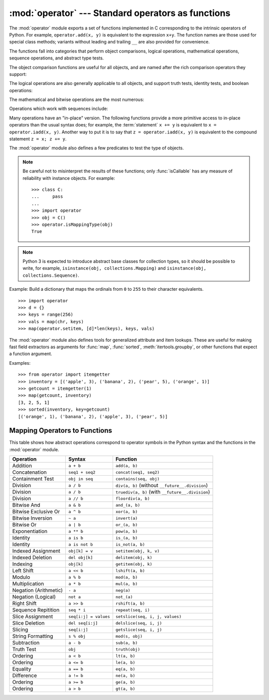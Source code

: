 :mod:`operator` --- Standard operators as functions
===================================================

.. module:: operator
   :synopsis: Functions corresponding to the standard operators.
.. sectionauthor:: Skip Montanaro <skip@automatrix.com>



The :mod:`operator` module exports a set of functions implemented in C
corresponding to the intrinsic operators of Python.  For example,
``operator.add(x, y)`` is equivalent to the expression ``x+y``.  The function
names are those used for special class methods; variants without leading and
trailing ``__`` are also provided for convenience.

The functions fall into categories that perform object comparisons, logical
operations, mathematical operations, sequence operations, and abstract type
tests.

The object comparison functions are useful for all objects, and are named after
the rich comparison operators they support:


.. function:: lt(a, b)
              le(a, b)
              eq(a, b)
              ne(a, b)
              ge(a, b)
              gt(a, b)
              __lt__(a, b)
              __le__(a, b)
              __eq__(a, b)
              __ne__(a, b)
              __ge__(a, b)
              __gt__(a, b)

   Perform "rich comparisons" between *a* and *b*. Specifically, ``lt(a, b)`` is
   equivalent to ``a < b``, ``le(a, b)`` is equivalent to ``a <= b``, ``eq(a,
   b)`` is equivalent to ``a == b``, ``ne(a, b)`` is equivalent to ``a != b``,
   ``gt(a, b)`` is equivalent to ``a > b`` and ``ge(a, b)`` is equivalent to ``a
   >= b``.  Note that unlike the built-in :func:`cmp`, these functions can
   return any value, which may or may not be interpretable as a Boolean value.
   See :ref:`comparisons` for more information about rich comparisons.

   .. versionadded:: 2.2

The logical operations are also generally applicable to all objects, and support
truth tests, identity tests, and boolean operations:


.. function:: not_(obj)
              __not__(obj)

   Return the outcome of :keyword:`not` *obj*.  (Note that there is no
   :meth:`__not__` method for object instances; only the interpreter core defines
   this operation.  The result is affected by the :meth:`__nonzero__` and
   :meth:`__len__` methods.)


.. function:: truth(obj)

   Return :const:`True` if *obj* is true, and :const:`False` otherwise.  This is
   equivalent to using the :class:`bool` constructor.


.. function:: is_(a, b)

   Return ``a is b``.  Tests object identity.

   .. versionadded:: 2.3


.. function:: is_not(a, b)

   Return ``a is not b``.  Tests object identity.

   .. versionadded:: 2.3

The mathematical and bitwise operations are the most numerous:


.. function:: abs(obj)
              __abs__(obj)

   Return the absolute value of *obj*.


.. function:: add(a, b)
              __add__(a, b)

   Return ``a + b``, for *a* and *b* numbers.


.. function:: and_(a, b)
              __and__(a, b)

   Return the bitwise and of *a* and *b*.


.. function:: div(a, b)
              __div__(a, b)

   Return ``a / b`` when ``__future__.division`` is not in effect.  This is
   also known as "classic" division.


.. function:: floordiv(a, b)
              __floordiv__(a, b)

   Return ``a // b``.

   .. versionadded:: 2.2


.. function:: inv(obj)
              invert(obj)
              __inv__(obj)
              __invert__(obj)

   Return the bitwise inverse of the number *obj*.  This is equivalent to ``~obj``.

   .. versionadded:: 2.0
      The names :func:`invert` and :func:`__invert__`.


.. function:: lshift(a, b)
              __lshift__(a, b)

   Return *a* shifted left by *b*.


.. function:: mod(a, b)
              __mod__(a, b)

   Return ``a % b``.


.. function:: mul(a, b)
              __mul__(a, b)

   Return ``a * b``, for *a* and *b* numbers.


.. function:: neg(obj)
              __neg__(obj)

   Return *obj* negated.


.. function:: or_(a, b)
              __or__(a, b)

   Return the bitwise or of *a* and *b*.


.. function:: pos(obj)
              __pos__(obj)

   Return *obj* positive.


.. function:: pow(a, b)
              __pow__(a, b)

   Return ``a ** b``, for *a* and *b* numbers.

   .. versionadded:: 2.3


.. function:: rshift(a, b)
              __rshift__(a, b)

   Return *a* shifted right by *b*.


.. function:: sub(a, b)
              __sub__(a, b)

   Return ``a - b``.


.. function:: truediv(a, b)
              __truediv__(a, b)

   Return ``a / b`` when ``__future__.division`` is in effect.  This is also
   known as "true" division.

   .. versionadded:: 2.2


.. function:: xor(a, b)
              __xor__(a, b)

   Return the bitwise exclusive or of *a* and *b*.


.. function:: index(a)
              __index__(a)

   Return *a* converted to an integer.  Equivalent to ``a.__index__()``.

   .. versionadded:: 2.5


Operations which work with sequences include:

.. function:: concat(a, b)
              __concat__(a, b)

   Return ``a + b`` for *a* and *b* sequences.


.. function:: contains(a, b)
              __contains__(a, b)

   Return the outcome of the test ``b in a``. Note the reversed operands.

   .. versionadded:: 2.0
      The name :func:`__contains__`.


.. function:: countOf(a, b)

   Return the number of occurrences of *b* in *a*.


.. function:: delitem(a, b)
              __delitem__(a, b)

   Remove the value of *a* at index *b*.


.. function:: delslice(a, b, c)
              __delslice__(a, b, c)

   Delete the slice of *a* from index *b* to index *c-1*.


.. function:: getitem(a, b)
              __getitem__(a, b)

   Return the value of *a* at index *b*.


.. function:: getslice(a, b, c)
              __getslice__(a, b, c)

   Return the slice of *a* from index *b* to index *c-1*.


.. function:: indexOf(a, b)

   Return the index of the first of occurrence of *b* in *a*.


.. function:: repeat(a, b)
              __repeat__(a, b)

   Return ``a * b`` where *a* is a sequence and *b* is an integer.


.. function:: sequenceIncludes(...)

   .. deprecated:: 2.0
      Use :func:`contains` instead.

   Alias for :func:`contains`.


.. function:: setitem(a, b, c)
              __setitem__(a, b, c)

   Set the value of *a* at index *b* to *c*.


.. function:: setslice(a, b, c, v)
              __setslice__(a, b, c, v)

   Set the slice of *a* from index *b* to index *c-1* to the sequence *v*.

Many operations have an "in-place" version.  The following functions provide a
more primitive access to in-place operators than the usual syntax does; for
example, the :term:`statement` ``x += y`` is equivalent to
``x = operator.iadd(x, y)``.  Another way to put it is to say that
``z = operator.iadd(x, y)`` is equivalent to the compound statement
``z = x; z += y``.

.. function:: iadd(a, b)
              __iadd__(a, b)

   ``a = iadd(a, b)`` is equivalent to ``a += b``.

   .. versionadded:: 2.5


.. function:: iand(a, b)
              __iand__(a, b)

   ``a = iand(a, b)`` is equivalent to ``a &= b``.

   .. versionadded:: 2.5


.. function:: iconcat(a, b)
              __iconcat__(a, b)

   ``a = iconcat(a, b)`` is equivalent to ``a += b`` for *a* and *b* sequences.

   .. versionadded:: 2.5


.. function:: idiv(a, b)
              __idiv__(a, b)

   ``a = idiv(a, b)`` is equivalent to ``a /= b`` when ``__future__.division`` is
   not in effect.

   .. versionadded:: 2.5


.. function:: ifloordiv(a, b)
              __ifloordiv__(a, b)

   ``a = ifloordiv(a, b)`` is equivalent to ``a //= b``.

   .. versionadded:: 2.5


.. function:: ilshift(a, b)
              __ilshift__(a, b)

   ``a = ilshift(a, b)`` is equivalent to ``a <``\ ``<= b``.

   .. versionadded:: 2.5


.. function:: imod(a, b)
              __imod__(a, b)

   ``a = imod(a, b)`` is equivalent to ``a %= b``.

   .. versionadded:: 2.5


.. function:: imul(a, b)
              __imul__(a, b)

   ``a = imul(a, b)`` is equivalent to ``a *= b``.

   .. versionadded:: 2.5


.. function:: ior(a, b)
              __ior__(a, b)

   ``a = ior(a, b)`` is equivalent to ``a |= b``.

   .. versionadded:: 2.5


.. function:: ipow(a, b)
              __ipow__(a, b)

   ``a = ipow(a, b)`` is equivalent to ``a **= b``.

   .. versionadded:: 2.5


.. function:: irepeat(a, b)
              __irepeat__(a, b)

   ``a = irepeat(a, b)`` is equivalent to ``a *= b`` where *a* is a sequence and
   *b* is an integer.

   .. versionadded:: 2.5


.. function:: irshift(a, b)
              __irshift__(a, b)

   ``a = irshift(a, b)`` is equivalent to ``a >>= b``.

   .. versionadded:: 2.5


.. function:: isub(a, b)
              __isub__(a, b)

   ``a = isub(a, b)`` is equivalent to ``a -= b``.

   .. versionadded:: 2.5


.. function:: itruediv(a, b)
              __itruediv__(a, b)

   ``a = itruediv(a, b)`` is equivalent to ``a /= b`` when ``__future__.division``
   is in effect.

   .. versionadded:: 2.5


.. function:: ixor(a, b)
              __ixor__(a, b)

   ``a = ixor(a, b)`` is equivalent to ``a ^= b``.

   .. versionadded:: 2.5


The :mod:`operator` module also defines a few predicates to test the type of
objects.

.. note::

   Be careful not to misinterpret the results of these functions; only
   :func:`isCallable` has any measure of reliability with instance objects.
   For example::

      >>> class C:
      ...     pass
      ... 
      >>> import operator
      >>> obj = C()
      >>> operator.isMappingType(obj)
      True

.. note::

   Python 3 is expected to introduce abstract base classes for
   collection types, so it should be possible to write, for example,
   ``isinstance(obj, collections.Mapping)`` and ``isinstance(obj,
   collections.Sequence)``.

.. function:: isCallable(obj)

   .. deprecated:: 2.0
      Use the :func:`callable` built-in function instead.

   Returns true if the object *obj* can be called like a function, otherwise it
   returns false.  True is returned for functions, bound and unbound methods, class
   objects, and instance objects which support the :meth:`__call__` method.


.. function:: isMappingType(obj)

   Returns true if the object *obj* supports the mapping interface. This is true for
   dictionaries and all instance objects defining :meth:`__getitem__`.

   .. warning::

      There is no reliable way to test if an instance supports the complete mapping
      protocol since the interface itself is ill-defined.  This makes this test less
      useful than it otherwise might be.


.. function:: isNumberType(obj)

   Returns true if the object *obj* represents a number.  This is true for all
   numeric types implemented in C.

   .. warning::

      There is no reliable way to test if an instance supports the complete numeric
      interface since the interface itself is ill-defined.  This makes this test less
      useful than it otherwise might be.


.. function:: isSequenceType(obj)

   Returns true if the object *obj* supports the sequence protocol. This returns true
   for all objects which define sequence methods in C, and for all instance objects
   defining :meth:`__getitem__`.

   .. warning::

      There is no reliable way to test if an instance supports the complete sequence
      interface since the interface itself is ill-defined.  This makes this test less
      useful than it otherwise might be.

Example: Build a dictionary that maps the ordinals from ``0`` to ``255`` to
their character equivalents. ::

   >>> import operator
   >>> d = {}
   >>> keys = range(256)
   >>> vals = map(chr, keys)
   >>> map(operator.setitem, [d]*len(keys), keys, vals)

.. XXX: find a better, readable, example

The :mod:`operator` module also defines tools for generalized attribute and item
lookups.  These are useful for making fast field extractors as arguments for
:func:`map`, :func:`sorted`, :meth:`itertools.groupby`, or other functions that
expect a function argument.


.. function:: attrgetter(attr[, args...])

   Return a callable object that fetches *attr* from its operand. If more than one
   attribute is requested, returns a tuple of attributes. After,
   ``f = attrgetter('name')``, the call ``f(b)`` returns ``b.name``.  After,
   ``f = attrgetter('name', 'date')``, the call ``f(b)`` returns ``(b.name,
   b.date)``.

   The attribute names can also contain dots; after ``f = attrgetter('date.month')``,
   the call ``f(b)`` returns ``b.date.month``.

   .. versionadded:: 2.4

   .. versionchanged:: 2.5
      Added support for multiple attributes.

   .. versionchanged:: 2.6
      Added support for dotted attributes.


.. function:: itemgetter(item[, args...])

   Return a callable object that fetches *item* from its operand. If more than one
   item is requested, returns a tuple of items. After, ``f=itemgetter(2)``, the
   call ``f(b)`` returns ``b[2]``. After, ``f=itemgetter(2,5,3)``, the call
   ``f(b)`` returns ``(b[2], b[5], b[3])``.

   .. versionadded:: 2.4

   .. versionchanged:: 2.5
      Added support for multiple item extraction.

Examples::

   >>> from operator import itemgetter
   >>> inventory = [('apple', 3), ('banana', 2), ('pear', 5), ('orange', 1)]
   >>> getcount = itemgetter(1)
   >>> map(getcount, inventory)
   [3, 2, 5, 1]
   >>> sorted(inventory, key=getcount)
   [('orange', 1), ('banana', 2), ('apple', 3), ('pear', 5)]


.. function:: methodcaller(name[, args...])

   Return a callable object that calls the method *name* on its operand.  If
   additional arguments and/or keyword arguments are given, they will be given
   to the method as well.  After ``f = methodcaller('name')``, the call ``f(b)``
   returns ``b.name()``.  After ``f = methodcaller('name', 'foo', bar=1)``, the
   call ``f(b)`` returns ``b.name('foo', bar=1)``.

   .. versionadded:: 2.6


.. _operator-map:

Mapping Operators to Functions
------------------------------

This table shows how abstract operations correspond to operator symbols in the
Python syntax and the functions in the :mod:`operator` module.

+-----------------------+-------------------------+---------------------------------+
| Operation             | Syntax                  | Function                        |
+=======================+=========================+=================================+
| Addition              | ``a + b``               | ``add(a, b)``                   |
+-----------------------+-------------------------+---------------------------------+
| Concatenation         | ``seq1 + seq2``         | ``concat(seq1, seq2)``          |
+-----------------------+-------------------------+---------------------------------+
| Containment Test      | ``obj in seq``          | ``contains(seq, obj)``          |
+-----------------------+-------------------------+---------------------------------+
| Division              | ``a / b``               | ``div(a, b)`` (without          |
|                       |                         | ``__future__.division``)        |
+-----------------------+-------------------------+---------------------------------+
| Division              | ``a / b``               | ``truediv(a, b)`` (with         |
|                       |                         | ``__future__.division``)        |
+-----------------------+-------------------------+---------------------------------+
| Division              | ``a // b``              | ``floordiv(a, b)``              |
+-----------------------+-------------------------+---------------------------------+
| Bitwise And           | ``a & b``               | ``and_(a, b)``                  |
+-----------------------+-------------------------+---------------------------------+
| Bitwise Exclusive Or  | ``a ^ b``               | ``xor(a, b)``                   |
+-----------------------+-------------------------+---------------------------------+
| Bitwise Inversion     | ``~ a``                 | ``invert(a)``                   |
+-----------------------+-------------------------+---------------------------------+
| Bitwise Or            | ``a | b``               | ``or_(a, b)``                   |
+-----------------------+-------------------------+---------------------------------+
| Exponentiation        | ``a ** b``              | ``pow(a, b)``                   |
+-----------------------+-------------------------+---------------------------------+
| Identity              | ``a is b``              | ``is_(a, b)``                   |
+-----------------------+-------------------------+---------------------------------+
| Identity              | ``a is not b``          | ``is_not(a, b)``                |
+-----------------------+-------------------------+---------------------------------+
| Indexed Assignment    | ``obj[k] = v``          | ``setitem(obj, k, v)``          |
+-----------------------+-------------------------+---------------------------------+
| Indexed Deletion      | ``del obj[k]``          | ``delitem(obj, k)``             |
+-----------------------+-------------------------+---------------------------------+
| Indexing              | ``obj[k]``              | ``getitem(obj, k)``             |
+-----------------------+-------------------------+---------------------------------+
| Left Shift            | ``a << b``              | ``lshift(a, b)``                |
+-----------------------+-------------------------+---------------------------------+
| Modulo                | ``a % b``               | ``mod(a, b)``                   |
+-----------------------+-------------------------+---------------------------------+
| Multiplication        | ``a * b``               | ``mul(a, b)``                   |
+-----------------------+-------------------------+---------------------------------+
| Negation (Arithmetic) | ``- a``                 | ``neg(a)``                      |
+-----------------------+-------------------------+---------------------------------+
| Negation (Logical)    | ``not a``               | ``not_(a)``                     |
+-----------------------+-------------------------+---------------------------------+
| Right Shift           | ``a >> b``              | ``rshift(a, b)``                |
+-----------------------+-------------------------+---------------------------------+
| Sequence Repitition   | ``seq * i``             | ``repeat(seq, i)``              |
+-----------------------+-------------------------+---------------------------------+
| Slice Assignment      | ``seq[i:j] = values``   | ``setslice(seq, i, j, values)`` |
+-----------------------+-------------------------+---------------------------------+
| Slice Deletion        | ``del seq[i:j]``        | ``delslice(seq, i, j)``         |
+-----------------------+-------------------------+---------------------------------+
| Slicing               | ``seq[i:j]``            | ``getslice(seq, i, j)``         |
+-----------------------+-------------------------+---------------------------------+
| String Formatting     | ``s % obj``             | ``mod(s, obj)``                 |
+-----------------------+-------------------------+---------------------------------+
| Subtraction           | ``a - b``               | ``sub(a, b)``                   |
+-----------------------+-------------------------+---------------------------------+
| Truth Test            | ``obj``                 | ``truth(obj)``                  |
+-----------------------+-------------------------+---------------------------------+
| Ordering              | ``a < b``               | ``lt(a, b)``                    |
+-----------------------+-------------------------+---------------------------------+
| Ordering              | ``a <= b``              | ``le(a, b)``                    |
+-----------------------+-------------------------+---------------------------------+
| Equality              | ``a == b``              | ``eq(a, b)``                    |
+-----------------------+-------------------------+---------------------------------+
| Difference            | ``a != b``              | ``ne(a, b)``                    |
+-----------------------+-------------------------+---------------------------------+
| Ordering              | ``a >= b``              | ``ge(a, b)``                    |
+-----------------------+-------------------------+---------------------------------+
| Ordering              | ``a > b``               | ``gt(a, b)``                    |
+-----------------------+-------------------------+---------------------------------+

